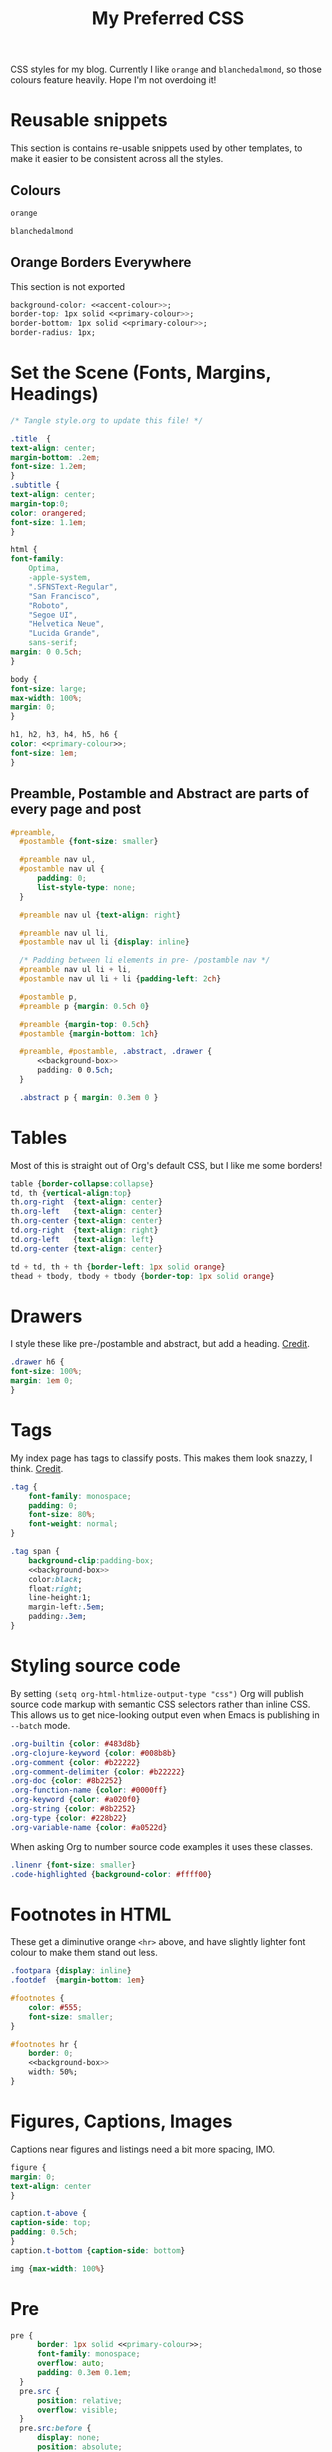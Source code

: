 #+title: My Preferred CSS
#+PROPERTY: header-args:css :tangle ~/public_html/etc/style.css :results silent :mkdirp yes

CSS styles for my blog. Currently I like ~orange~ and ~blanchedalmond~, so
those colours feature heavily. Hope I'm not overdoing it!

* Reusable snippets
:PROPERTIES:
:header-args:css: :tangle no
:END:

This section is contains re-usable snippets used by other templates,
to make it easier to be consistent across all the styles.

** Colours

#+name: primary-colour
#+begin_src css
orange
#+end_src

#+name: accent-colour
#+begin_src css
blanchedalmond
#+end_src

** Orange Borders Everywhere

This section is not exported

#+name: background-box
#+begin_src css :noweb yes
  background-color: <<accent-colour>>;
  border-top: 1px solid <<primary-colour>>;
  border-bottom: 1px solid <<primary-colour>>;
  border-radius: 1px;
#+end_src

* Set the Scene (Fonts, Margins, Headings)

  #+begin_src css :noweb yes
    /* Tangle style.org to update this file! */

    .title  {
	text-align: center;
	margin-bottom: .2em;
	font-size: 1.2em;
    }
    .subtitle {
	text-align: center;
	margin-top:0;
	color: orangered;
	font-size: 1.1em;
    }

    html {
	font-family:
	    Optima,
	    -apple-system,
	    ".SFNSText-Regular",
	    "San Francisco",
	    "Roboto",
	    "Segoe UI",
	    "Helvetica Neue",
	    "Lucida Grande",
	    sans-serif;
	margin: 0 0.5ch;
    }

    body {
	font-size: large;
	max-width: 100%;
	margin: 0;
    }

    h1, h2, h3, h4, h5, h6 {
	color: <<primary-colour>>;
	font-size: 1em;
    }
  #+end_src

** Preamble, Postamble and Abstract are parts of every page and post

   #+begin_src css :noweb yes
   #preamble,
     #postamble {font-size: smaller}

     #preamble nav ul,
     #postamble nav ul {
         padding: 0;
         list-style-type: none;
     }

     #preamble nav ul {text-align: right}

     #preamble nav ul li,
     #postamble nav ul li {display: inline}

     /* Padding between li elements in pre- /postamble nav */
     #preamble nav ul li + li,
     #postamble nav ul li + li {padding-left: 2ch}

     #postamble p,
     #preamble p {margin: 0.5ch 0}

     #preamble {margin-top: 0.5ch}
     #postamble {margin-bottom: 1ch}

     #preamble, #postamble, .abstract, .drawer {
         <<background-box>>
         padding: 0 0.5ch;
     }

     .abstract p { margin: 0.3em 0 }
   #+end_src

* Tables

  Most of this is straight out of Org's default CSS, but I like me
  some borders!

  #+begin_src css
    table {border-collapse:collapse}
    td, th {vertical-align:top}
    th.org-right  {text-align: center}
    th.org-left   {text-align: center}
    th.org-center {text-align: center}
    td.org-right  {text-align: right}
    td.org-left   {text-align: left}
    td.org-center {text-align: center}

    td + td, th + th {border-left: 1px solid orange}
    thead + tbody, tbody + tbody {border-top: 1px solid orange}
  #+end_src

* Drawers

   I style these like pre-/postamble and abstract, but add a heading.
   [[https://pavpanchekha.com/blog/org-mode-publish.html][Credit]].

  #+begin_src css
    .drawer h6 {
	font-size: 100%;
	margin: 1em 0;
    }
  #+end_src

* Tags

  My index page has tags to classify posts. This makes them look
  snazzy, I think. [[https://gongzhitaao.org/orgcss/][Credit]].

  #+begin_src css :noweb yes
    .tag {
        font-family: monospace;
        padding: 0;
        font-size: 80%;
        font-weight: normal;
    }

    .tag span {
        background-clip:padding-box;
        <<background-box>>
        color:black;
        float:right;
        line-height:1;
        margin-left:.5em;
        padding:.3em;
    }
  #+end_src

* Styling source code

  By setting ~(setq org-html-htmlize-output-type "css")~ Org will
  publish source code markup with semantic CSS selectors rather than
  inline CSS. This allows us to get nice-looking output even when
  Emacs is publishing in ~--batch~ mode.

  #+begin_src css
    .org-builtin {color: #483d8b}
    .org-clojure-keyword {color: #008b8b}
    .org-comment {color: #b22222}
    .org-comment-delimiter {color: #b22222}
    .org-doc {color: #8b2252}
    .org-function-name {color: #0000ff}
    .org-keyword {color: #a020f0}
    .org-string {color: #8b2252}
    .org-type {color: #228b22}
    .org-variable-name {color: #a0522d}
  #+end_src

  When asking Org to number source code examples it uses these classes.

  #+begin_src css
    .linenr {font-size: smaller}
    .code-highlighted {background-color: #ffff00}
  #+end_src

* Footnotes in HTML

  These get a diminutive orange ~<hr>~ above, and have slightly lighter
  font colour to make them stand out less.

  #+begin_src css :noweb yes
    .footpara {display: inline}
    .footdef  {margin-bottom: 1em}

    #footnotes {
        color: #555;
        font-size: smaller;
    }

    #footnotes hr {
        border: 0;
        <<background-box>>
        width: 50%;
    }
  #+end_src

* Figures, Captions, Images

  Captions near figures and listings need a bit more spacing, IMO.

  #+begin_src css
    figure {
	margin: 0;
	text-align: center
    }

    caption.t-above {
	caption-side: top;
	padding: 0.5ch;
    }
    caption.t-bottom {caption-side: bottom}

    img {max-width: 100%}
  #+end_src

* Pre

  #+begin_src css :noweb yes
  pre {
        border: 1px solid <<primary-colour>>;
        font-family: monospace;
        overflow: auto;
        padding: 0.3em 0.1em;
    }
    pre.src {
        position: relative;
        overflow: visible;
    }
    pre.src:before {
        display: none;
        position: absolute;
        background-color: <<accent-colour>>;
        top: -10px;
        right: 10px;
        padding: 3px;
        border: 1px solid <<primary-colour>>;
    }

    pre.src:hover:before { display: inline;}

    pre.src-C:before { content: 'C'; }
    pre.src-awk:before { content: 'Awk'; }
    pre.src-bash:before  { content: 'bash'; }
    pre.src-calc:before { content: 'Emacs Calc'; }
    pre.src-clojure:before { content: 'Clojure'; }
    pre.src-conf:before { content: 'Configuration File'; }
    pre.src-css:before { content: 'CSS'; }
    pre.src-ditaa:before { content: 'ditaa'; }
    pre.src-dot:before { content: 'Graphviz'; }
    pre.src-emacs-lisp:before { content: 'Emacs Lisp'; }
    pre.src-gnuplot:before { content: 'gnuplot'; }
    pre.src-html:before { content: 'HTML'; }
    pre.src-java:before { content: 'Java'; }
    pre.src-js:before { content: 'Javascript'; }
    pre.src-latex:before { content: 'LaTeX'; }
    pre.src-lilypond:before { content: 'Lilypond'; }
    pre.src-lisp:before { content: 'Lisp'; }
    pre.src-makefile:before { content: 'Makefile'; }
    pre.src-objc:before { content: 'Objective-C';}
    pre.src-org:before { content: 'Org mode'; }
    pre.src-perl:before { content: 'Perl'; }
    pre.src-plantuml:before { content: 'Plantuml'; }
    pre.src-python:before { content: 'Python'; }
    pre.src-scala:before { content: 'Scala'; }
    pre.src-sed:before { content: 'Sed'; }
    pre.src-sh:before { content: 'shell'; }
    pre.src-shell:before { content: 'Shell Script'; }
    pre.src-sql:before { content: 'SQL'; }
  #+end_src

* Equations

  #+begin_src css
    .equation-container {
	display: table;
	text-align: center;
	width: 100%;
    }
    .equation {
	vertical-align: middle;
    }
    .equation-label {
	display: table-cell;
	text-align: right;
	vertical-align: middle;
    }
  #+end_src

* Misc default styles from Org's default set

  #+begin_src css
    .todo   { font-family: monospace; color: red; }
    .done   { font-family: monospace; color: green; }
    .priority { font-family: monospace; color: orange; }
    .org-right  { margin-left: auto; margin-right: 0px;  text-align: right; }
    .org-left   { margin-left: 0px;  margin-right: auto; text-align: left; }
    .org-center { margin-left: auto; margin-right: auto; text-align: center; }
    .underline { text-decoration: underline; }
    p.verse { margin-left: 3%; }
    dt { font-weight: bold; }
  #+end_src

* Cater for bigger screens

  I target small screens by default, but here I make allowances for
  larger screens.

  Increase the body's font size, and limit its width. Center the body
  by automatically adjusting margins surrounding it.

  Introduce small margin & padding around figures, which looks a bit
  nicer on big screens. Particularly when used in a columnar layout,
  which we also activate here.

  #+begin_src css
    @media (min-width: 600px) {
	body {
	    font-size: x-large;
	    max-width: 65ch;
	    margin: auto;
	}

	h1, h2, h3 { font-size: 1.4em }

	.title { font-size: 2.2em }

	figure {
	    margin: 1ch;
	    padding: 1ch;
	}

	.row {display: flex}
	.column {flex: 50%}
    }
  #+end_src
